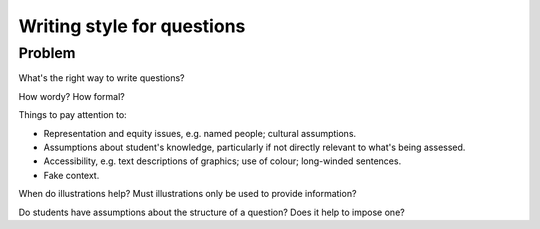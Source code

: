 Writing style for questions
===========================

Problem
-------

What's the right way to write questions?

How wordy? How formal?

Things to pay attention to:

* Representation and equity issues, e.g. named people; cultural assumptions.
* Assumptions about student's knowledge, particularly if not directly relevant to what's being assessed.
* Accessibility, e.g. text descriptions of graphics; use of colour; long-winded sentences.
* Fake context.

When do illustrations help? Must illustrations only be used to provide information?

Do students have assumptions about the structure of a question? Does it help to impose one?
